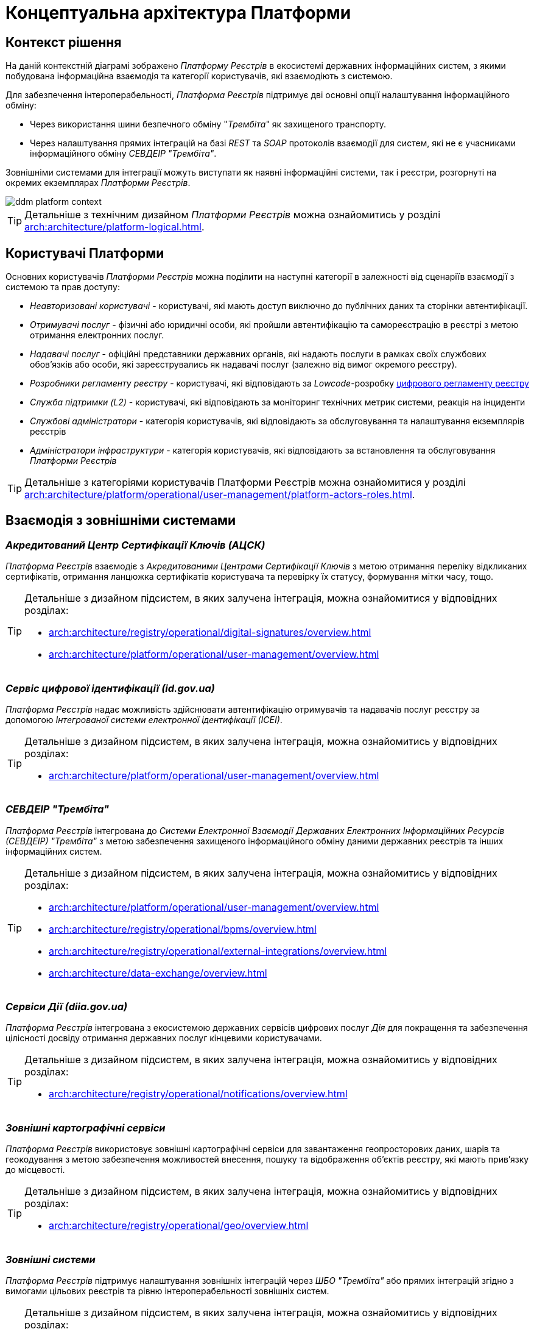 = Концептуальна архітектура Платформи

== Контекст рішення

На даній контекстній діаграмі зображено _Платформу Реєстрів_ в екосистемі державних інформаційних систем, з якими побудована інформаційна взаємодія та категорії користувачів, які взаємодіють з системою.

Для забезпечення інтероперабельності, _Платформа Реєстрів_ підтримує дві основні опції налаштування інформаційного обміну:

* Через використання шини безпечного обміну "_Трембіта_" як захищеного транспорту.
* Через налаштування прямих інтеграцій на базі _REST_ та _SOAP_ протоколів взаємодії для систем, які не є учасниками інформаційного обміну _СЕВДЕІР "Трембіта"_.

Зовнішніми системами для інтеграції можуть виступати як наявні інформаційні системи, так і реєстри, розгорнуті на окремих екземплярах _Платформи Реєстрів_.

image::architecture/ddm-platform-context.svg[]

[TIP]
--
Детальніше з технічним дизайном _Платформи Реєстрів_ можна ознайомитись у розділі xref:arch:architecture/platform-logical.adoc[].
--

== Користувачі Платформи

Основних користувачів _Платформи Реєстрів_ можна поділити на наступні категорії в залежності від сценаріїв взаємодії з системою та прав доступу:

* _Неавторизовані користувачі_ - користувачі, які мають доступ виключно до публічних даних та сторінки автентифікації.
* _Отримувачі послуг_ - фізичні або юридичні особи, які пройшли автентифікацію та самореєстрацію в реєстрі з метою отримання електронних послуг.
* _Надавачі послуг_ - офіційні представники державних органів, які надають послуги в рамках своїх службових обов'язків або особи, які зареєструвались як надавачі послуг (залежно від вимог окремого реєстру).
* _Розробники регламенту реєстру_ - користувачі, які відповідають за _Lowcode_-розробку xref:arch:architecture/registry/administrative/regulation-management/registry-regulation/registry-regulation.adoc[цифрового регламенту реєстру]
* _Служба підтримки (L2)_ - користувачі, які відповідають за моніторинг технічних метрик системи, реакція на інциденти
* _Службові адміністратори_ - категорія користувачів, які відповідають за обслуговування та налаштування екземплярів реєстрів
* _Адміністратори інфраструктури_ - категорія користувачів, які відповідають за встановлення та обслуговування _Платформи Реєстрів_

[TIP]
--
Детальніше з категоріями користувачів Платформи Реєстрів можна ознайомитися у розділі xref:arch:architecture/platform/operational/user-management/platform-actors-roles.adoc[].
--

== Взаємодія з зовнішніми системами

=== _Акредитований Центр Сертифікації Ключів (АЦСК)_

_Платформа Реєстрів_ взаємодіє з _Акредитованими Центрами Сертифікації Ключів_ з метою отримання переліку відкликаних сертифікатів, отримання ланцюжка сертифікатів користувача та перевірку їх статусу, формування мітки часу, тощо.

[TIP]
--
Детальніше з дизайном підсистем, в яких залучена інтеграція, можна ознайомитися у відповідних розділах:

* xref:arch:architecture/registry/operational/digital-signatures/overview.adoc[]
* xref:arch:architecture/platform/operational/user-management/overview.adoc[]
--

=== _Сервіс цифрової ідентифікації (id.gov.ua)_

_Платформа Реєстрів_ надає можливість здійснювати автентифікацію отримувачів та надавачів послуг реєстру за допомогою _Інтегрованої системи електронної ідентифікації (ІСЕІ)_.

[TIP]
--
Детальніше з дизайном підсистем, в яких залучена інтеграція, можна ознайомитись у відповідних розділах:

* xref:arch:architecture/platform/operational/user-management/overview.adoc[]
--

=== _СЕВДЕІР "Трембіта"_

_Платформа Реєстрів_ інтегрована до _Системи Електронної Взаємодії Державних Електронних Інформаційних Ресурсів (СЕВДЕІР) "Трембіта"_ з метою забезпечення захищеного інформаційного обміну даними державних реєстрів та інших інформаційних систем.

[TIP]
--
Детальніше з дизайном підсистем, в яких залучена інтеграція, можна ознайомитись у відповідних розділах:

* xref:arch:architecture/platform/operational/user-management/overview.adoc[]
* xref:arch:architecture/registry/operational/bpms/overview.adoc[]
* xref:arch:architecture/registry/operational/external-integrations/overview.adoc[]
* xref:arch:architecture/data-exchange/overview.adoc[]
--

=== _Сервіси Дії (diia.gov.ua)_

_Платформа Реєстрів_ інтегрована з екосистемою державних сервісів цифрових послуг _Дія_ для покращення та забезпечення цілісності досвіду отримання державних послуг кінцевими користувачами.

[TIP]
--
Детальніше з дизайном підсистем, в яких залучена інтеграція, можна ознайомитись у відповідних розділах:

* xref:arch:architecture/registry/operational/notifications/overview.adoc[]
--

=== _Зовнішні картографічні сервіси_

_Платформа Реєстрів_ використовує зовнішні картографічні сервіси для завантаження геопросторових даних, шарів та геокодування з метою забезпечення можливостей внесення, пошуку та відображення об'єктів реєстру, які мають прив’язку до місцевості.

[TIP]
--
Детальніше з дизайном підсистем, в яких залучена інтеграція, можна ознайомитись у відповідних розділах:

* xref:arch:architecture/registry/operational/geo/overview.adoc[]
--

=== _Зовнішні системи_

_Платформа Реєстрів_ підтримує налаштування зовнішніх інтеграцій через _ШБО "Трембіта"_ або прямих інтеграцій згідно з вимогами цільових реєстрів та рівню інтероперабельності зовнішніх систем.

[TIP]
--
Детальніше з дизайном підсистем, в яких залучена інтеграція, можна ознайомитись у відповідних розділах:

* xref:arch:architecture/registry/operational/external-integrations/overview.adoc[]
* xref:arch:architecture/registry/operational/bpms/overview.adoc[]
--